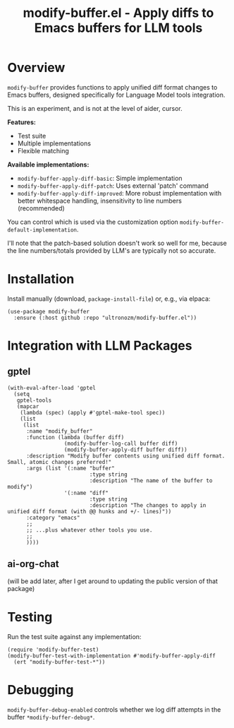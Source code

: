#+title: modify-buffer.el - Apply diffs to Emacs buffers for LLM tools

* Overview

=modify-buffer= provides functions to apply unified diff format changes to Emacs buffers, designed specifically for Language Model tools integration.

This is an experiment, and is not at the level of aider, cursor.

*Features:*
- Test suite
- Multiple implementations
- Flexible matching

*Available implementations:*
- =modify-buffer-apply-diff-basic=: Simple implementation
- =modify-buffer-apply-diff-patch=: Uses external 'patch' command
- =modify-buffer-apply-diff-improved=: More robust implementation with better whitespace handling, insensitivity to line numbers (recommended)

You can control which is used via the customization option =modify-buffer-default-implementation=.

I'll note that the patch-based solution doesn't work so well for me, because the line numbers/totals provided by LLM's are typically not so accurate.

* Installation

Install manually (download, =package-install-file=) or, e.g., via elpaca:

#+begin_src elisp
(use-package modify-buffer
  :ensure (:host github :repo "ultronozm/modify-buffer.el"))
#+end_src

* Integration with LLM Packages

** gptel

#+begin_src elisp
(with-eval-after-load 'gptel
  (setq
   gptel-tools
   (mapcar
    (lambda (spec) (apply #'gptel-make-tool spec))
    (list
     (list
      :name "modify_buffer"
      :function (lambda (buffer diff)
                  (modify-buffer-log-call buffer diff)
                  (modify-buffer-apply-diff buffer diff))
      :description "Modify buffer contents using unified diff format.  Small, atomic changes preferred!"
      :args (list '(:name "buffer"
                          :type string
                          :description "The name of the buffer to modify")
                  '(:name "diff"
                          :type string
                          :description "The changes to apply in unified diff format (with @@ hunks and +/- lines)"))
      :category "emacs"
      ;;
      ;; ...plus whatever other tools you use.
      ;;
      ))))
#+end_src

** ai-org-chat

(will be add later, after I get around to updating the public version of that package)

# #+begin_src elisp
# (require 'modify-buffer)

# (setq ai-org-chat-tools
#       (mapcar
#        (lambda (spec) (apply #llm-make-tool spec))
#        (list
#         (list
#          :name "modify_buffer"
#          :function (lambda (buffer diff)
#                      (modify-buffer-log-call buffer diff)
#                      (modify-buffer-apply-diff buffer diff))
#          :description "Modify buffer contents using unified diff format.  Small, atomic changes preferred!"
#          :args (list '(:name "buffer"
#                              :type string
#                              :description "The name of the buffer to modify")
#                      '(:name "diff"
#                              :type string
#                              :description "The changes to apply in unified diff format (with @@ hunks and +/- lines)"))
#          :category "emacs"
#         ;;
#         ;; ...plus whatever other tools you use.
#         ;;
#         )))
# #+end_src

* Testing

Run the test suite against any implementation:

#+begin_src elisp
(require 'modify-buffer-test)
(modify-buffer-test-with-implementation #'modify-buffer-apply-diff
  (ert "modify-buffer-test-*"))
#+end_src

* Debugging

=modify-buffer-debug-enabled= controls whether we log diff attempts in the buffer ~*modify-buffer-debug*~.
